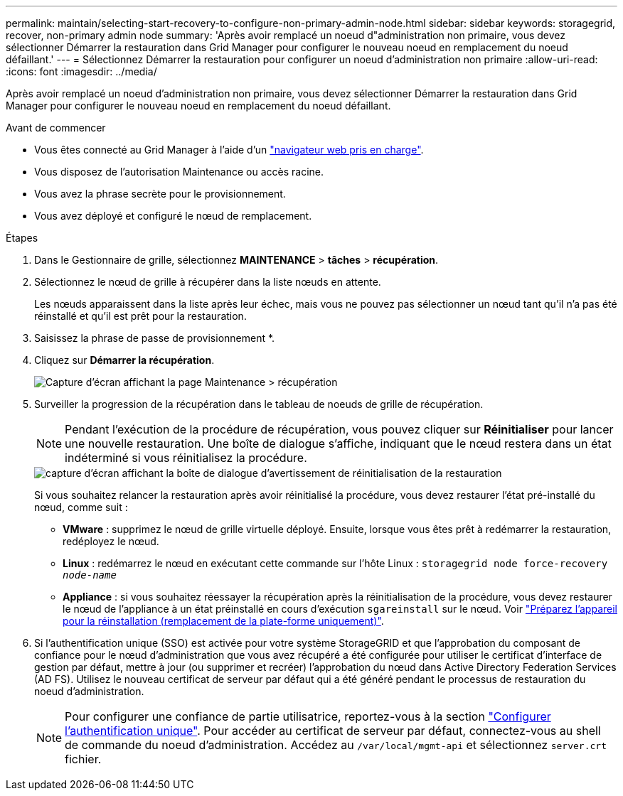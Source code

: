 ---
permalink: maintain/selecting-start-recovery-to-configure-non-primary-admin-node.html 
sidebar: sidebar 
keywords: storagegrid, recover, non-primary admin node 
summary: 'Après avoir remplacé un noeud d"administration non primaire, vous devez sélectionner Démarrer la restauration dans Grid Manager pour configurer le nouveau noeud en remplacement du noeud défaillant.' 
---
= Sélectionnez Démarrer la restauration pour configurer un noeud d'administration non primaire
:allow-uri-read: 
:icons: font
:imagesdir: ../media/


[role="lead"]
Après avoir remplacé un noeud d'administration non primaire, vous devez sélectionner Démarrer la restauration dans Grid Manager pour configurer le nouveau noeud en remplacement du noeud défaillant.

.Avant de commencer
* Vous êtes connecté au Grid Manager à l'aide d'un link:../admin/web-browser-requirements.html["navigateur web pris en charge"].
* Vous disposez de l'autorisation Maintenance ou accès racine.
* Vous avez la phrase secrète pour le provisionnement.
* Vous avez déployé et configuré le nœud de remplacement.


.Étapes
. Dans le Gestionnaire de grille, sélectionnez *MAINTENANCE* > *tâches* > *récupération*.
. Sélectionnez le nœud de grille à récupérer dans la liste nœuds en attente.
+
Les nœuds apparaissent dans la liste après leur échec, mais vous ne pouvez pas sélectionner un nœud tant qu'il n'a pas été réinstallé et qu'il est prêt pour la restauration.

. Saisissez la phrase de passe de provisionnement *.
. Cliquez sur *Démarrer la récupération*.
+
image::../media/4b_select_recovery_node.png[Capture d'écran affichant la page Maintenance > récupération]

. Surveiller la progression de la récupération dans le tableau de noeuds de grille de récupération.
+

NOTE: Pendant l'exécution de la procédure de récupération, vous pouvez cliquer sur *Réinitialiser* pour lancer une nouvelle restauration. Une boîte de dialogue s'affiche, indiquant que le nœud restera dans un état indéterminé si vous réinitialisez la procédure.

+
image::../media/recovery_reset_warning.gif[capture d'écran affichant la boîte de dialogue d'avertissement de réinitialisation de la restauration]

+
Si vous souhaitez relancer la restauration après avoir réinitialisé la procédure, vous devez restaurer l'état pré-installé du nœud, comme suit :

+
** *VMware* : supprimez le nœud de grille virtuelle déployé. Ensuite, lorsque vous êtes prêt à redémarrer la restauration, redéployez le nœud.
** *Linux* : redémarrez le nœud en exécutant cette commande sur l'hôte Linux : `storagegrid node force-recovery _node-name_`
** *Appliance* : si vous souhaitez réessayer la récupération après la réinitialisation de la procédure, vous devez restaurer le nœud de l'appliance à un état préinstallé en cours d'exécution `sgareinstall` sur le nœud. Voir link:preparing-appliance-for-reinstallation-platform-replacement-only.html["Préparez l'appareil pour la réinstallation (remplacement de la plate-forme uniquement)"].


. Si l'authentification unique (SSO) est activée pour votre système StorageGRID et que l'approbation du composant de confiance pour le nœud d'administration que vous avez récupéré a été configurée pour utiliser le certificat d'interface de gestion par défaut, mettre à jour (ou supprimer et recréer) l'approbation du nœud dans Active Directory Federation Services (AD FS). Utilisez le nouveau certificat de serveur par défaut qui a été généré pendant le processus de restauration du noeud d'administration.
+

NOTE: Pour configurer une confiance de partie utilisatrice, reportez-vous à la section link:../admin/configuring-sso.html["Configurer l'authentification unique"]. Pour accéder au certificat de serveur par défaut, connectez-vous au shell de commande du noeud d'administration. Accédez au `/var/local/mgmt-api` et sélectionnez `server.crt` fichier.


